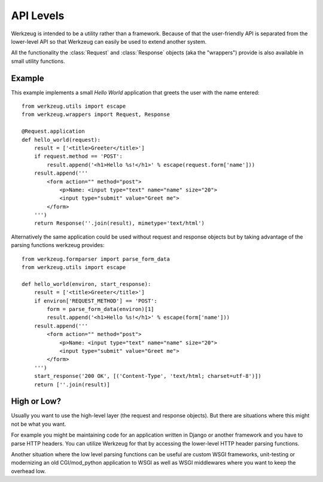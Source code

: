 ==========
API Levels
==========

.. module:: werkzeug

Werkzeug is intended to be a utility rather than a framework.  Because of that
the user-friendly API is separated from the lower-level API so that Werkzeug
can easily be used to extend another system.

All the functionality the :class:`Request` and :class:`Response` objects (aka
the "wrappers") provide is also available in small utility functions.

Example
=======

This example implements a small `Hello World` application that greets the
user with the name entered::

    from werkzeug.utils import escape
    from werkzeug.wrappers import Request, Response

    @Request.application
    def hello_world(request):
        result = ['<title>Greeter</title>']
        if request.method == 'POST':
            result.append('<h1>Hello %s!</h1>' % escape(request.form['name']))
        result.append('''
            <form action="" method="post">
                <p>Name: <input type="text" name="name" size="20">
                <input type="submit" value="Greet me">
            </form>
        ''')
        return Response(''.join(result), mimetype='text/html')

Alternatively the same application could be used without request and response
objects but by taking advantage of the parsing functions werkzeug provides::

    from werkzeug.formparser import parse_form_data
    from werkzeug.utils import escape

    def hello_world(environ, start_response):
        result = ['<title>Greeter</title>']
        if environ['REQUEST_METHOD'] == 'POST':
            form = parse_form_data(environ)[1]
            result.append('<h1>Hello %s!</h1>' % escape(form['name']))
        result.append('''
            <form action="" method="post">
                <p>Name: <input type="text" name="name" size="20">
                <input type="submit" value="Greet me">
            </form>
        ''')
        start_response('200 OK', [('Content-Type', 'text/html; charset=utf-8')])
        return [''.join(result)]

High or Low?
============

Usually you want to use the high-level layer (the request and response
objects).  But there are situations where this might not be what you want.

For example you might be maintaining code for an application written in
Django or another framework and you have to parse HTTP headers.  You can
utilize Werkzeug for that by accessing the lower-level HTTP header parsing
functions.

Another situation where the low level parsing functions can be useful are
custom WSGI frameworks, unit-testing or modernizing an old CGI/mod_python
application to WSGI as well as WSGI middlewares where you want to keep the
overhead low.

